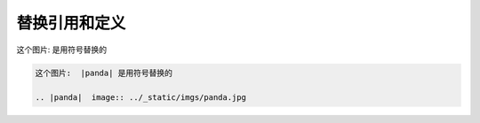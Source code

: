 .. _topics-07_use_reference_by_replace:

===============
替换引用和定义
===============

这个图片:  |panda| 是用符号替换的

.. |panda|  image:: ../_static/imgs/panda.jpg

.. code-block:: rst

    这个图片:  |panda| 是用符号替换的

    .. |panda|  image:: ../_static/imgs/panda.jpg